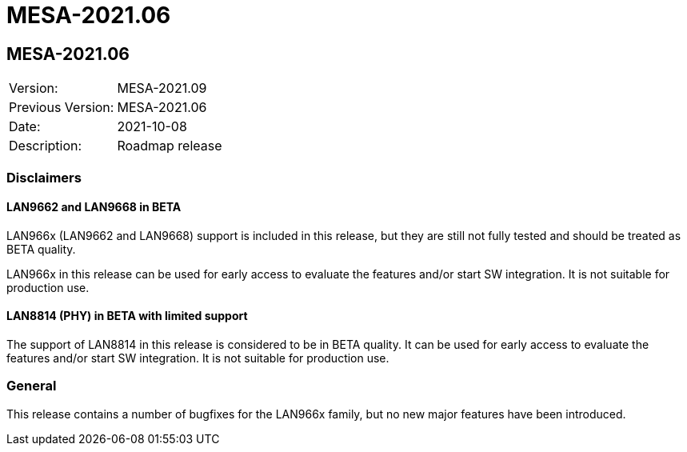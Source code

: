// Copyright (c) 2004-2020 Microchip Technology Inc. and its subsidiaries.
// SPDX-License-Identifier: MIT

= MESA-2021.06

== MESA-2021.06

|===
|Version:          |MESA-2021.09
|Previous Version: |MESA-2021.06
|Date:             |2021-10-08
|Description:      |Roadmap release
|===

=== Disclaimers

==== LAN9662 and LAN9668 in BETA

LAN966x (LAN9662 and LAN9668) support is included in this release, but they
are still not fully tested and should be treated as BETA quality.

LAN966x in this release can be used for early access to evaluate the features
and/or start SW integration. It is not suitable for production use.


==== LAN8814 (PHY) in BETA with limited support

The support of LAN8814 in this release is considered to be in BETA quality. It
can be used for early access to evaluate the features and/or start SW
integration. It is not suitable for production use.

=== General

This release contains a number of bugfixes for the LAN966x family, but no new
major features have been introduced.

